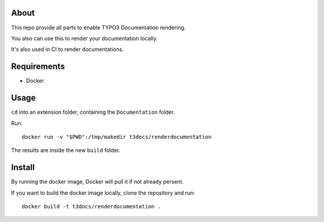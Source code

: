 .. _highlight: bash

About
=====

This repo provide all parts to enable TYPO3 Documentation rendering.

You also can use this to render your documentation locally.

It's also used in CI to render documentations.

Requirements
============

- Docker

Usage
=====

``cd`` into an extension folder, containing the ``Documentation`` folder.

Run::

    docker run -v "$PWD":/tmp/makedir t3docs/renderdocumentation

The results are inside the new ``build`` folder.

Install
=======

By running the docker image, Docker will pull it if not already persent.

If you want to build the docker image locally, clone the repository and run::

    docker build -t t3docs/renderdocumentation .
